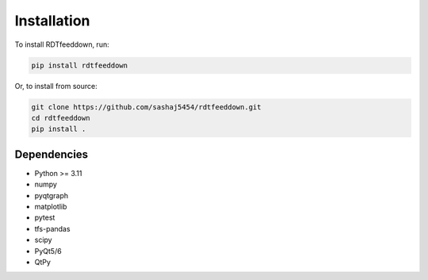 Installation
============

To install RDTfeeddown, run:

.. code-block:: bash

   pip install rdtfeeddown

Or, to install from source:

.. code-block:: bash

   git clone https://github.com/sashaj5454/rdtfeeddown.git
   cd rdtfeeddown
   pip install .

Dependencies
------------

- Python >= 3.11
- numpy
- pyqtgraph
- matplotlib
- pytest
- tfs-pandas
- scipy
- PyQt5/6
- QtPy
